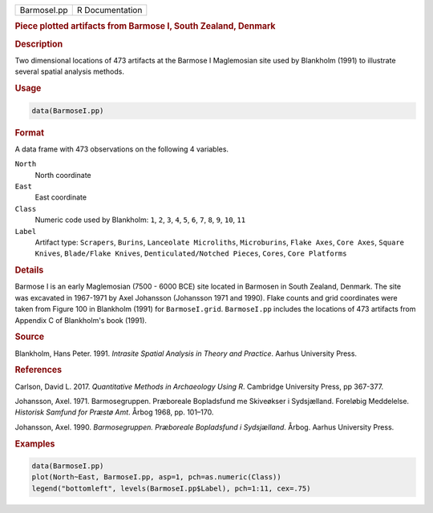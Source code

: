 .. container::

   .. container::

      =========== ===============
      BarmoseI.pp R Documentation
      =========== ===============

      .. rubric:: Piece plotted artifacts from Barmose I, South Zealand,
         Denmark
         :name: piece-plotted-artifacts-from-barmose-i-south-zealand-denmark

      .. rubric:: Description
         :name: description

      Two dimensional locations of 473 artifacts at the Barmose I
      Maglemosian site used by Blankholm (1991) to illustrate several
      spatial analysis methods.

      .. rubric:: Usage
         :name: usage

      .. code:: R

         data(BarmoseI.pp)

      .. rubric:: Format
         :name: format

      A data frame with 473 observations on the following 4 variables.

      ``North``
         North coordinate

      ``East``
         East coordinate

      ``Class``
         Numeric code used by Blankholm: ``1``, ``2``, ``3``, ``4``,
         ``5``, ``6``, ``7``, ``8``, ``9``, ``10``, ``11``

      ``Label``
         Artifact type: ``Scrapers``, ``Burins``,
         ``Lanceolate Microliths``, ``Microburins``, ``Flake Axes``,
         ``Core Axes``, ``Square Knives``, ``Blade/Flake Knives``,
         ``Denticulated/Notched Pieces``, ``Cores``, ``Core Platforms``

      .. rubric:: Details
         :name: details

      Barmose I is an early Maglemosian (7500 - 6000 BCE) site located
      in Barmosen in South Zealand, Denmark. The site was excavated in
      1967-1971 by Axel Johansson (Johansson 1971 and 1990). Flake
      counts and grid coordinates were taken from Figure 100 in
      Blankholm (1991) for ``BarmoseI.grid``. ``BarmoseI.pp`` includes
      the locations of 473 artifacts from Appendix C of Blankholm's book
      (1991).

      .. rubric:: Source
         :name: source

      Blankholm, Hans Peter. 1991. *Intrasite Spatial Analysis in Theory
      and Practice*. Aarhus University Press.

      .. rubric:: References
         :name: references

      Carlson, David L. 2017. *Quantitative Methods in Archaeology Using
      R*. Cambridge University Press, pp 367-377.

      Johansson, Axel. 1971. Barmosegruppen. Præboreale Bopladsfund me
      Skiveøkser i Sydsjælland. Foreløbig Meddelelse. *Historisk Samfund
      for Præstø Amt*. Årbog 1968, pp. 101–170.

      Johansson, Axel. 1990. *Barmosegruppen. Præboreale Bopladsfund i
      Sydsjælland*. Årbog. Aarhus University Press.

      .. rubric:: Examples
         :name: examples

      .. code:: R

         data(BarmoseI.pp)
         plot(North~East, BarmoseI.pp, asp=1, pch=as.numeric(Class))
         legend("bottomleft", levels(BarmoseI.pp$Label), pch=1:11, cex=.75)
